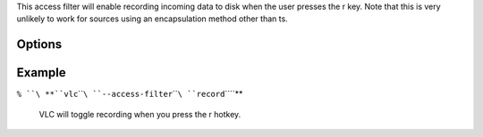 .. raw:: mediawiki

   {{Module|name=record|type=Access filter|first_version=0.8.2|description=toggle recording incoming data to disk}}

This access filter will enable recording incoming data to disk when the user presses the r key. Note that this is very unlikely to work for sources using an encapsulation method other than ts.

Options
-------

.. raw:: mediawiki

   {{Option
   |name=record-path
   |value=string
   |default=""
   |description=Directory where recorded that will be stored.
   }}

Example
-------

``% ``\ **``vlc``\ ````\ ``--access-filter``\ ````\ ``record``\ ````\ **

   VLC will toggle recording when you press the r hotkey.

.. raw:: mediawiki

   {{Documentation footer}}
